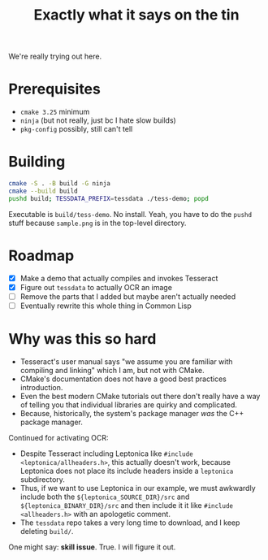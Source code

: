 #+title: Exactly what it says on the tin

We're really trying out here.

* Prerequisites
+ =cmake 3.25= minimum
+ =ninja= (but not really, just bc I hate slow builds)
+ =pkg-config= possibly, still can't tell

* Building
#+begin_src sh
cmake -S . -B build -G ninja
cmake --build build
pushd build; TESSDATA_PREFIX=tessdata ./tess-demo; popd
#+end_src

Executable is =build/tess-demo=. No install. Yeah, you have to do the =pushd= stuff because =sample.png= is in the top-level directory.

* Roadmap
+ [X] Make a demo that actually compiles and invokes Tesseract
+ [X] Figure out =tessdata= to actually OCR an image
+ [ ] Remove the parts that I added but maybe aren't actually needed
+ [ ] Eventually rewrite this whole thing in Common Lisp

* Why was this so hard
+ Tesseract's user manual says "we assume you are familiar with compiling and linking" which I am, but not with CMake.
+ CMake's documentation does not have a good best practices introduction.
+ Even the best modern CMake tutorials out there don't really have a way of telling you that individual libraries are quirky and complicated.
+ Because, historically, the system's package manager /was/ the C++ package manager.

Continued for activating OCR:
+ Despite Tesseract including Leptonica like =#include <leptonica/allheaders.h>=, this actually doesn't work, because Leptonica does not place its include headers inside a =leptonica= subdirectory.
+ Thus, if we want to use Leptonica in our example, we must awkwardly include both the =${leptonica_SOURCE_DIR}/src= and =${leptonica_BINARY_DIR}/src= and then include it it like =#include <allheaders.h>= with an apologetic comment.
+ The =tessdata= repo takes a very long time to download, and I keep deleting =build/=.

One might say: *skill issue*. True. I will figure it out.
